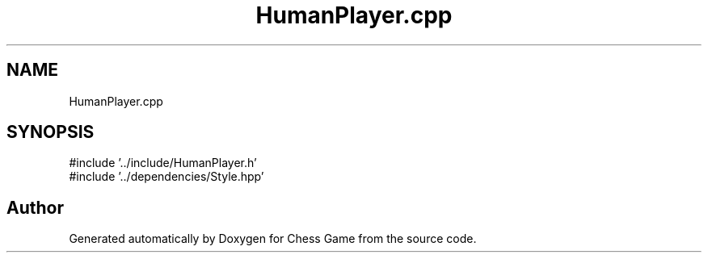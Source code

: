 .TH "HumanPlayer.cpp" 3 "Version V4.2.0" "Chess Game" \" -*- nroff -*-
.ad l
.nh
.SH NAME
HumanPlayer.cpp
.SH SYNOPSIS
.br
.PP
\fR#include '\&.\&./include/HumanPlayer\&.h'\fP
.br
\fR#include '\&.\&./dependencies/Style\&.hpp'\fP
.br

.SH "Author"
.PP 
Generated automatically by Doxygen for Chess Game from the source code\&.
